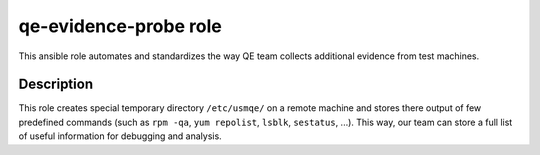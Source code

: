 =======================
 qe-evidence-probe role
=======================

This ansible role automates and standardizes the way QE team collects
additional evidence from test machines.

Description
-----------

This role creates special temporary directory ``/etc/usmqe/`` on a remote
machine and stores there output of few predefined commands (such as ``rpm
-qa``, ``yum repolist``, ``lsblk``, ``sestatus``, ...). This way, our team can
store a full list of useful information for debugging and analysis.
